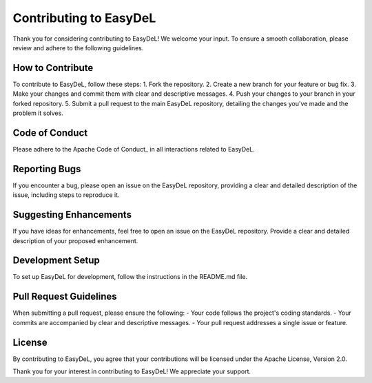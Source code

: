 Contributing to EasyDeL
==========
Thank you for considering contributing to EasyDeL! We welcome your input. To ensure a smooth collaboration, please review and adhere to the following guidelines.


How to Contribute
------
To contribute to EasyDeL, follow these steps:
1. Fork the repository.
2. Create a new branch for your feature or bug fix.
3. Make your changes and commit them with clear and descriptive messages.
4. Push your changes to your branch in your forked repository.
5. Submit a pull request to the main EasyDeL repository, detailing the changes you've made and the problem it solves.


Code of Conduct
------
Please adhere to the Apache Code of Conduct_ in all interactions related to EasyDeL.

Reporting Bugs
------
If you encounter a bug, please open an issue on the EasyDeL repository, providing a clear and detailed description of the issue, including steps to reproduce it.

Suggesting Enhancements
------
If you have ideas for enhancements, feel free to open an issue on the EasyDeL repository. Provide a clear and detailed description of your proposed enhancement.

Development Setup
------
To set up EasyDeL for development, follow the instructions in the README.md file.

Pull Request Guidelines
------
When submitting a pull request, please ensure the following:
- Your code follows the project's coding standards.
- Your commits are accompanied by clear and descriptive messages.
- Your pull request addresses a single issue or feature.

License
------
By contributing to EasyDeL, you agree that your contributions will be licensed under the Apache License, Version 2.0.

Thank you for your interest in contributing to EasyDeL! We appreciate your support.

.. _Conduct https://www.apache.org/foundation/policies/conduct.html